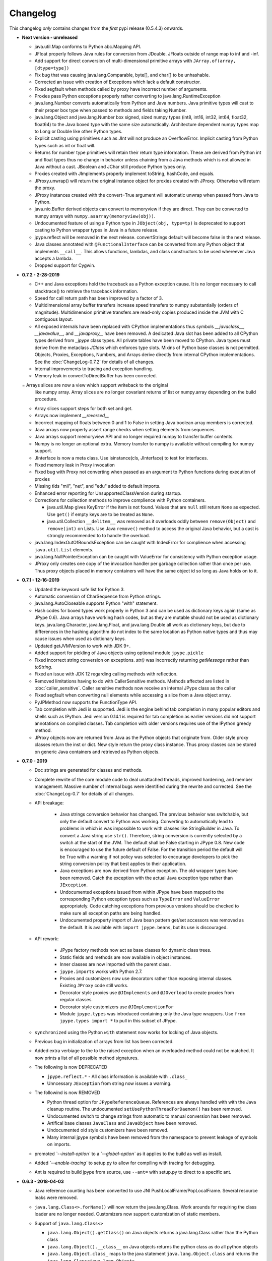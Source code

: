 Changelog
=========

This changelog *only* contains changes from the *first* pypi release (0.5.4.3) onwards.

- **Next version - unreleased**

  - java.util.Map conforms to Python abc.Mapping API.

  - JFloat properly follows Java rules for conversion from JDouble.
    JFloats outside of range map to inf and -inf.

  - Add support for direct conversion of multi-dimensional primitive arrays
    with ``JArray.of(array, [dtype=type])``

  - Fix bug that was causing java.lang.Comparable, byte[], and char[] to be unhashable.

  - Corrected an issue with creation of Exceptions which lack a
    default constructor.

  - Fixed segfault when methods called by proxy have incorrect number of
    arguments.

  - Proxies pass Python exceptions properly rather converting to
    java.lang.RuntimeException

  - java.lang.Number converts automatically from Python and Java numbers.
    Java primitive types will cast to their proper box type when passed
    to methods and fields taking Number.

  - java.lang.Object and java.lang.Number box signed, sized numpy types
    (int8, int16, int32, int64, float32, float64) to the Java boxed type
    with the same size automatically.  Architecture dependent numpy
    types map to Long or Double like other Python types.

  - Explicit casting using primitives such as JInt will not produce an
    OverflowError.  Implicit casting from Python types such as int or float
    will.

  - Returns for number type primitives will retain their return type
    information.  These are derived from Python int and float types
    thus no change in behavior unless chaining from a Java methods
    which is not allowed in Java without a cast.
    JBoolean and JChar still produce Python types only.

  - Proxies created with JImplements properly implement toString, hashCode,
    and equals.

  - JProxy.unwrap() will return the original instance object for proxies
    created with JProxy.  Otherwise will return the proxy.

  - JProxy instances created with the convert=True argument will automatic
    unwrap when passed from Java to Python.

  - java.nio.Buffer derived objects can convert to memoryview if they
    are direct.  They can be converted to numpy arrays with
    ``numpy.asarray(memoryview(obj))``.

  - Undocumented feature of using a Python type in ``JObject(obj, type=tp)`` 
    is deprecated to support casting to Python wrapper types in Java in a 
    future release.

  - jpype.reflect will be removed in the next release.  convertStrings
    default will become false in the next release.

  - Java classes annotated with ``@FunctionalInterface`` can be 
    converted from any Python object that implements ``__call__``. 
    This allows functions, lambdas, and class constructors to be used
    whereever Java accepts a lambda.

  - Dropped support for Cygwin.

- **0.7.2 - 2-28-2019**

  - C++ and Java exceptions hold the traceback as a Python exception
    cause.  It is no longer necessary to call stacktrace() to retrieve
    the traceback information.

  - Speed for call return path has been improved by a factor of 3.

  - Multidimensional array buffer transfers increase speed transfers
    to numpy substantially (orders of magnitude).  Multidimension primitive
    transfers are read-only copies produced inside the JVM with C contiguous
    layout.

  - All exposed internals have been replaced with CPython implementations
    thus symbols `__javaclass__`, `__javavalue__`, and `__javaproxy__`
    have been removed.  A dedicated Java slot has been added to all CPython
    types derived from `_jpype` class types.  All private tables have been
    moved to CPython.  Java types must derive from the metaclass `JClass`
    which enforces type slots.  Mixins of Python base classes is not
    permitted.  Objects, Proxies, Exceptions, Numbers, and Arrays
    derive directly from internal CPython implementations.
    See the :doc:`ChangeLog-0.7.2` for details of all changes.

  - Internal improvements to tracing and exception handling.

  - Memory leak in convertToDirectBuffer has been corrected.

  = Arrays slices are now a view which support writeback to the original
    like numpy array.  Array slices are no longer covariant returns of
    list or numpy.array depending on the build procedure.

  - Array slices support steps for both set and get.

  - Arrays now implement `__reversed__`

  - Incorrect mapping of floats between 0 and 1 to False in setting
    Java boolean array members is corrected.

  - Java arrays now properly assert range checks when setting elements
    from sequences.

  - Java arrays support memoryview API and no longer required numpy
    to transfer buffer contents.

  - Numpy is no longer an optional extra.  Memory transfer to numpy
    is available without compiling for numpy support.

  - JInterface is now a meta class.  Use isinstance(cls, JInterface)
    to test for interfaces.

  - Fixed memory leak in Proxy invocation

  - Fixed bug with Proxy not converting when passed as an argument to
    Python functions during execution of proxies

  - Missing tlds "mil", "net", and "edu" added to default imports.

  - Enhanced error reporting for UnsupportedClassVersion during startup.

  - Corrections for collection methods to improve complience with
    Python containers.

    - java.util.Map gives KeyError if the item is not found.  Values that
      are ``null`` still return ``None`` as expected.  Use ``get()`` if
      empty keys are to be treated as ``None``.

    - java.util.Collection ``__delitem__`` was removed as it overloads
      oddly between ``remove(Object)`` and ``remove(int)`` on Lists.
      Use Java ``remove()`` method to access the original Java behavior,
      but a cast is strongly recommended to to handle the overload.

  - java.lang.IndexOutOfBoundsException can be caught with IndexError
    for complience when accessing ``java.util.List`` elements.

  - java.lang.NullPointerException can be caught with ValueError
    for consistency with Python exception usage.

  - JProxy only creates one copy of the invocation handler per
    garbage collection rather than once per use.  Thus proxy objects
    placed in memory containers will have the same object id so long
    as Java holds on to it.

- **0.7.1 - 12-16-2019**

  - Updated the keyword safe list for Python 3.

  - Automatic conversion of CharSequence from Python strings.

  - java.lang.AutoCloseable supports Python "with" statement.

  - Hash codes for boxed types work properly in Python 3 and can be
    used as dictionary keys again (same as JPype 0.6).  Java arrays
    have working hash codes, but as they are mutable should not
    be used as dictionary keys.  java.lang.Character, java.lang.Float,
    and java.lang.Double all work as dictionary keys, but due to
    differences in the hashing algorithm do not index to the same
    location as Python native types and thus may cause issues
    when used as dictionary keys.

  - Updated getJVMVersion to work with JDK 9+.

  - Added support for pickling of Java objects using optional module
    ``jpype.pickle``

  - Fixed incorrect string conversion on exceptions.  `str()` was
    incorrectly returning `getMessage` rather than `toString`.

  - Fixed an issue with JDK 12 regarding calling methods with reflection.

  - Removed limitations having to do with CallerSensitive methods. Methods
    affected are listed in :doc:`caller_sensitive`. Caller sensitive
    methods now receive an internal JPype class as the caller

  - Fixed segfault when converting null elements while accessing a slice
    from a Java object array.

  - PyJPMethod now supports the FunctionType API.

  - Tab completion with Jedi is supported.  Jedi is the engine behind
    tab completion in many popular editors and shells such as IPython.
    Jedi version 0.14.1 is required for tab completion as earlier versions
    did not support annotations on compiled classes.  Tab completion
    with older versions requires use of the IPython greedy method.

  - JProxy objects now are returned from Java as the Python objects
    that originate from. Older style proxy classes return the
    inst or dict. New style return the proxy class instance.
    Thus proxy classes can be stored on generic Java containers
    and retrieved as Python objects.

- **0.7.0 - 2019**

  - Doc strings are generated for classes and methods.

  - Complete rewrite of the core module code to deal unattached threads,
    improved hardening, and member management.  Massive number of internal
    bugs were identified during the rewrite and corrected.
    See the :doc:`ChangeLog-0.7` for details of all changes.

  - API breakage:

     - Java strings conversion behavior has changed.  The previous behavior was
       switchable, but only the default convert to Python was working.
       Converting to automatically lead to problems in which is was impossible
       to work with classes like StringBuilder in Java. To convert a Java
       string use ``str()``. Therefore, string conversion is currently selected
       by a switch at the start of the JVM.  The default shall be False
       starting in JPype 0.8.  New code is encouraged to use the future default
       of False.  For the transition period the default will be True with a
       warning if not policy was selected to encourage developers to pick the
       string conversion policy that best applies to their application.

     - Java exceptions are now derived from Python exception. The old wrapper
       types have been removed. Catch the exception with the actual Java
       exception type rather than ``JException``.

     - Undocumented exceptions issued from within JPype have been mapped to the
       corresponding Python exception types such as ``TypeError`` and
       ``ValueError`` appropriately.  Code catching exceptions from previous
       versions should be checked to make sure all exception paths are being
       handled.

     - Undocumented property import of Java bean pattern get/set accessors was
       removed as the default. It is available with ``import jpype.beans``, but
       its use is discouraged.

  - API rework:

     - JPype factory methods now act as base classes for dynamic
       class trees.
     - Static fields and methods are now available in object
       instances.
     - Inner classes are now imported with the parent class.
     - ``jpype.imports`` works with Python 2.7.
     - Proxies and customizers now use decorators rather than
       exposing internal classes.  Existing ``JProxy`` code
       still works.
     - Decorator style proxies use ``@JImplements`` and ``@JOverload``
       to create proxies from regular classes.
     - Decorator style customizers use ``@JImplementionFor``
     - Module ``jpype.types`` was introduced containing only
       the Java type wrappers. Use ``from jpype.types import *`` to
       pull in this subset of JPype.

  - ``synchronized`` using the Python ``with`` statement now works
    for locking of Java objects.

  - Previous bug in initialization of arrays from list has been
    corrected.

  - Added extra verbiage to the to the raised exception when an overloaded
    method could not be matched.  It now prints a list of all possible method
    signatures.

  - The following is now DEPRECATED

    - ``jpype.reflect.*`` - All class information is available with ``.class_``
    - Unncessary ``JException`` from string now issues a warning.

  - The followind is now REMOVED

    - Python thread option for ``JPypeReferenceQueue``.  References are always handled with
      with the Java cleanup routine.  The undocumented ``setUsePythonThreadForDaemon()``
      has been removed.
    - Undocumented switch to change strings from automatic to manual
      conversion has been removed.
    - Artifical base classes ``JavaClass`` and ``JavaObject`` have been removed.
    - Undocumented old style customizers have been removed.
    - Many internal jpype symbols have been removed from the namespace to
      prevent leakage of symbols on imports.

  - promoted *`--install-option`* to a *`--global-option`* as it applies to the build as well
    as install.
  - Added *`--enable-tracing`* to setup.py to allow for compiling with tracing
    for debugging.
  - Ant is required to build jpype from source, use ``--ant=`` with setup.py
    to direct to a specific ant.

- **0.6.3 - 2018-04-03**

  - Java reference counting has been converted to use JNI
    PushLocalFrame/PopLocalFrame.  Several resource leaks
    were removed.

  - ``java.lang.Class<>.forName()`` will now return the java.lang.Class.
    Work arounds for requiring the class loader are no longer needed.
    Customizers now support customization of static members.

  - Support of ``java.lang.Class<>``

    - ``java.lang.Object().getClass()`` on Java objects returns a java.lang.Class
      rather than the Python class
    - ``java.lang.Object().__class__`` on Java objects returns the python class
      as do all python objects
    - ``java.lang.Object.class_`` maps to the java statement ``java.lang.Object.class`` and
      returns the ``java.lang.Class<java.lang.Object>``
    - java.lang.Class supports reflection methods
    - private fields and methods can be accessed via reflection
    - annotations are avaiable via reflection

  - Java objects and arrays will not accept setattr unless the
    attribute corresponds to a java method or field whith
    the exception of private attributes that begin with
    underscore.

  - Added support for automatic conversion of boxed types.

     - Boxed types automatically convert to python primitives.
     - Boxed types automatically convert to java primitives when resolving functions.
     - Functions taking boxed or primitives still resolve based on closest match.

  - Python integer primitives will implicitly match java float and double as per
    Java specification.

  - Added support for try with resources for ``java.lang.Closeable``.
    Use python "with MyJavaResource() as resource:" statement
    to automatically close a resource at the end of a block.

- **0.6.2 - 2017-01-13**

  - Fix JVM location for OSX.
  - Fix a method overload bug.
  - Add support for synthetic methods

- **0.6.1 - 2015-08-05**

  - Fix proxy with arguments issue.
  - Fix Python 3 support for Windows failing to import winreg.
  - Fix non matching overloads on iterating java collections.

- **0.6.0 - 2015-04-13**

  - Python3 support.
  - Fix OutOfMemoryError.

- **0.5.7 - 2014-10-29**

  - No JDK/JRE is required to build anymore due to provided jni.h. To
    override this, one needs to set a JAVA_HOME pointing to a JDK
    during setup.
  - Better support for various platforms and compilers (MinGW, Cygwin,
    Windows)

- **0.5.6 - 2014-09-27**

  - *Note*: In this release we returned to the three point number
    versioning scheme.
  - Fix #63: 'property' object has no attribute 'isBeanMutator'
  - Fix #70: python setup.py develop does now work as expected
  - Fix #79, Fix #85: missing declaration of 'uint'
  - Fix #80: opt out NumPy code dependency by '--disable-numpy'
    parameter to setup.  To opt out with pip
    append --install-option="--disable-numpy".
  - Use JVMFinder method of @tcalmant to locate a Java runtime

- **0.5.5.4 - 2014-08-12**

  - Fix: compile issue, if numpy is not available (NPY_BOOL
    n/a). Closes #77

- **0.5.5.3 - 2014-08-11**

  - Optional support for NumPy arrays in handling of Java arrays. Both
    set and get slice operators are supported. Speed improvement of
    factor 10 for setting and factor 6 for getting. The returned
    arrays are typed with the matching NumPy type.
  - Fix: add missing wrapper type 'JShort'
  - Fix: Conversion check for unsigned types did not work in array
    setters (tautological compare)

- **0.5.5.2 - 2014-04-29**

  - Fix: array setter memory leak (ISSUE: #64)

- **0.5.5.1 - 2014-04-11**

  - Fix: setup.py now runs under MacOSX with Python 2.6 (referred to
    missing subprocess function)

- **0.5.5 - 2014-04-11**

  - *Note* that this release is *not* compatible with Python 2.5 anymore!
  - Added AHL changes

    * replaced Python set type usage with new 2.6.x and higher
    * fixed broken Python slicing semantics on JArray objects
    * fixed a memory leak in the JVM when passing Python lists to
      JArray constructors
    * prevent ctrl+c seg faulting
    * corrected new[]/delete pairs to stop valgrind complaining
    * ship basic PyMemoryView implementation (based on numpy's) for Python 2.6 compatibility

  - Fast sliced access for primitive datatype arrays (factor of 10)
  - Use setter for Java bean property assignment even if not having a
    getter by @baztian
  - Fix public methods not being accessible if a Java bean property
    with the same name exists by @baztian (*Warning*: In rare cases
    this change is incompatibile to previous releases. If you are
    accessing a bean property without using the get/set method and the
    bean has a public method with the property's name you have to
    change the code to use the get/set methods.)
  - Make jpype.JException catch exceptions from subclasses by @baztian
  - Make more complex overloaded Java methods accessible (fixes
    https://sourceforge.net/p/jpype/bugs/69/) by @baztian and
    anonymous
  - Some minor improvements inferring unnecessary copies in extension
    code
  - Some JNI cleanups related to memory
  - Fix memory leak in array setters
  - Fix memory leak in typemanager
  - Add userguide from sourceforge project by @baztian

- **0.5.4.5 - 2013-08-25**

  - Added support for OSX 10.9 Mavericks by @rmangino (#16)

- **0.5.4.4 - 2013-08-10**

  - Rewritten Java Home directory Search by @marsam (#13, #12 and #7)
  - Stylistic cleanups of setup.py

- **0.5.4.3 - 2013-07-27**

  - Initial pypi release with most fixes for easier installation
